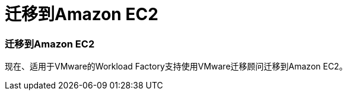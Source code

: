 = 迁移到Amazon EC2
:allow-uri-read: 




=== 迁移到Amazon EC2

现在、适用于VMware的Workload Factory支持使用VMware迁移顾问迁移到Amazon EC2。
